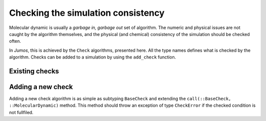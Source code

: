 .. _simulation-checks:

Checking the simulation consistency
===================================

Molecular dynamic is usually a `garbage in, garbage out` set of algorithm. The
numeric and physical issues are not caught by the algorithm themselves, and the
physical (and chemical) consistency of the simulation should be checked often.

In `Jumos`, this is achieved by the ``Check`` algorithms, presented here. All the
type names defines what is checked by the algorithm. Checks can be added to a
simulation by using the ``add_check`` function.

.. function:: add_check(::MolecularDynamic, check)
    :noindex:

    Add a check to the simulation check list. If the check is already present,
    a warning is issued.

    Usage example:

    .. code-block:: julia

        sim = MolecularDynamic()

        # Note the parentheses, needed to instanciate the new check.
        add_check(sim, AllPositionsAreDefined())

Existing checks
---------------

.. jl:type:: GlobalVelocityIsNull

    This algorithm checks if the global velocity (the total moment of inertia) is
    null for the current simulation. The absolute tolerance is :math:`10^{-5}\ A/fs`.

.. jl:type:: TotalForceIsNull

    This algorithm checks if the sum of the forces is null for the current
    simulation. The absolute tolerance is :math:`10^{-5}\ uma \cdot A/fs^2`.

.. _type-AllPositionsAreDefined:

.. jl:type:: AllPositionsAreDefined

    This algorithm check is all the positions and all the velocities are defined
    numbers, *i.e.* if all the values are not infinity or the ``NaN`` (not a number)
    values.

    This algorithm is used by default by all the molecular dynamic simulation.

Adding a new check
------------------

Adding a new check algorithm is as simple as subtyping ``BaseCheck`` and extending
the ``call(::BaseCheck, ::MolecularDynamic)`` method. This method should throw an
exception of type ``CheckError`` if the checked condition is not fullfiled.

.. jl:type:: CheckError

    Custom exception providing a specific error message for simulation checking.

    .. code-block:: jlcon

        julia> throw(CheckError("This is a message"))
        ERROR: Error in simulation :
        This is a message
        in __text at no file (repeats 3 times)
